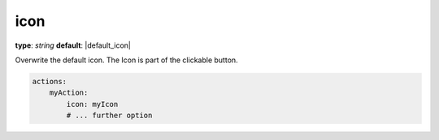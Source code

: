 icon
~~~~

**type**: `string`
**default**: |default_icon|

Overwrite the default icon. The Icon is part of the clickable button.

.. code-block:: yaml

    actions:
        myAction:
            icon: myIcon
            # ... further option